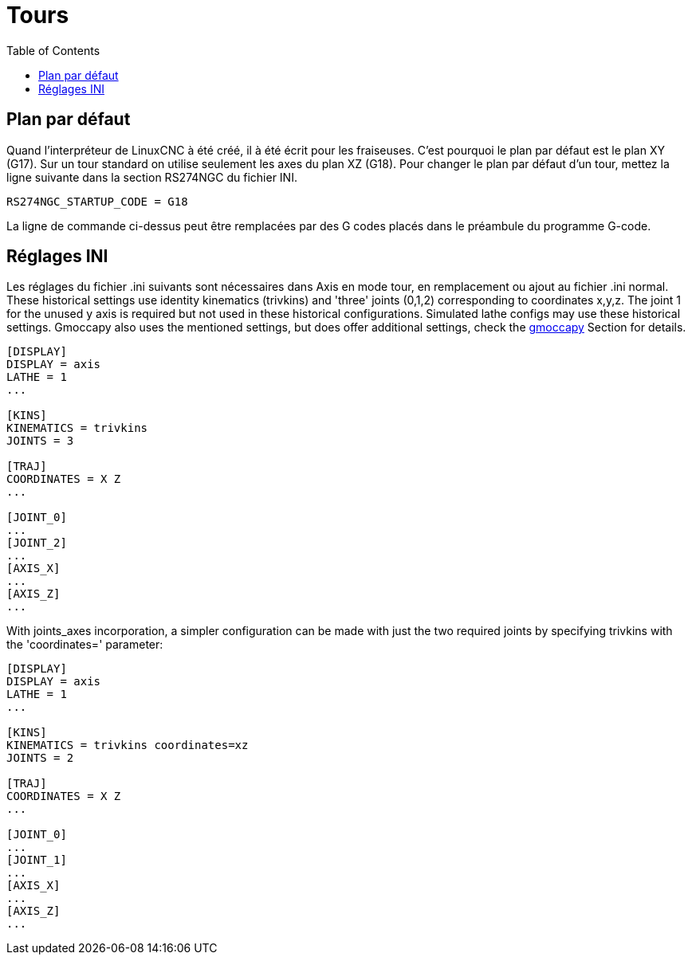 :lang: fr
:toc:

[[cha:Configuration-tour]]
= Tours

== Plan par défaut

Quand l'interpréteur de LinuxCNC à été créé, il à été écrit pour les
fraiseuses. C'est pourquoi le plan par défaut est le plan XY (G17). Sur
un tour standard on utilise seulement les axes du plan XZ (G18). Pour
changer le plan par défaut d'un tour, mettez la ligne suivante dans la section RS274NGC du fichier INI.

----
RS274NGC_STARTUP_CODE = G18
----

La ligne de commande ci-dessus peut être remplacées par des G codes placés 
dans le préambule du programme G-code.

== Réglages INI

Les réglages du fichier .ini suivants sont nécessaires dans Axis en mode tour,
en remplacement ou ajout au fichier .ini normal. These historical settings use
identity kinematics (trivkins) and 'three' joints (0,1,2) corresponding to
coordinates x,y,z.  The joint 1 for the unused y axis is required but not used
in these historical configurations.  Simulated lathe configs may use these
historical settings.
Gmoccapy also uses the mentioned settings, but does offer additional settings,
check the <<cha:gmoccapy,gmoccapy>> Section for details.

----
[DISPLAY]
DISPLAY = axis
LATHE = 1
...

[KINS]
KINEMATICS = trivkins
JOINTS = 3

[TRAJ]
COORDINATES = X Z
...

[JOINT_0]
...
[JOINT_2]
...
[AXIS_X]
...
[AXIS_Z]
...
----

With joints_axes incorporation, a simpler configuration can be made with just
the two required joints by specifying trivkins with the 'coordinates='
parameter:

----
[DISPLAY]
DISPLAY = axis
LATHE = 1
...

[KINS]
KINEMATICS = trivkins coordinates=xz
JOINTS = 2

[TRAJ]
COORDINATES = X Z
...

[JOINT_0]
...
[JOINT_1]
...
[AXIS_X]
...
[AXIS_Z]
...
----

// vim: set syntax=asciidoc:
